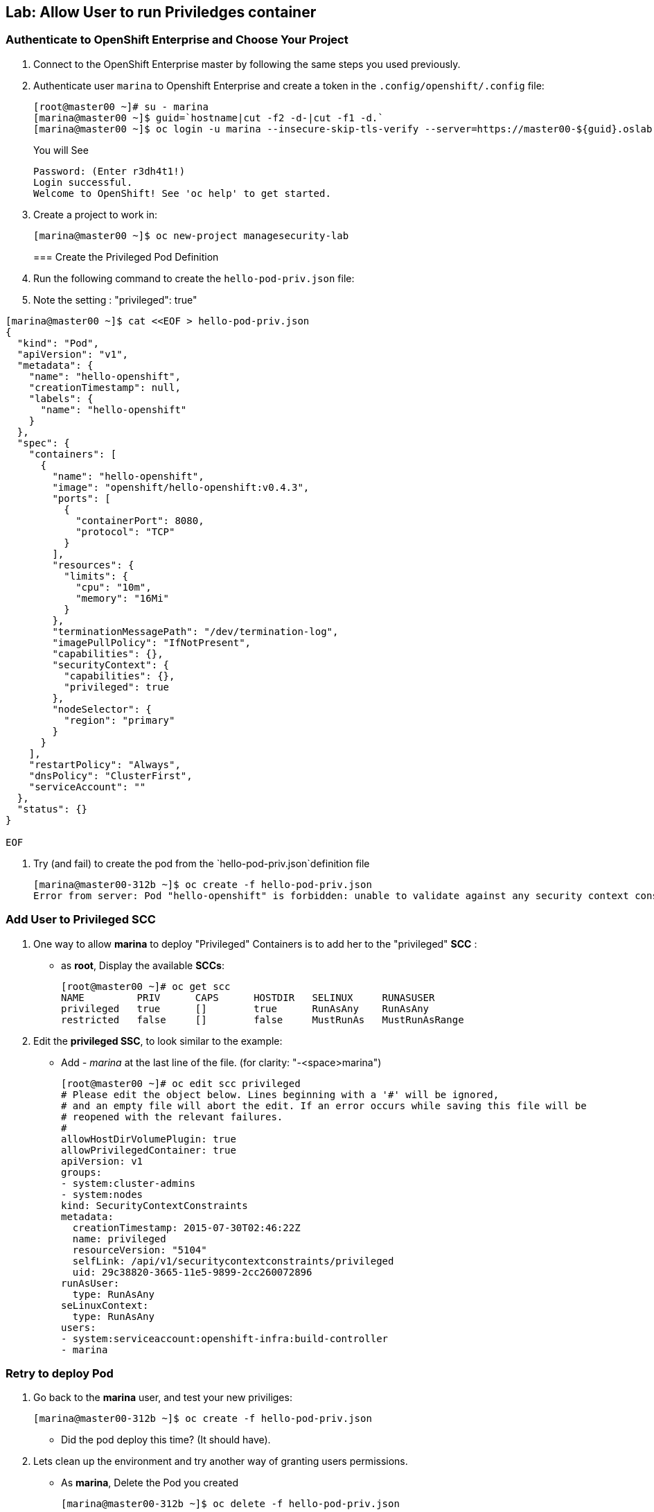 == Lab: Allow User to run Priviledges container

=== Authenticate to OpenShift Enterprise and Choose Your Project

. Connect to the OpenShift Enterprise master by following the same steps you used previously.
. Authenticate user `marina` to Openshift Enterprise and create a token in the `.config/openshift/.config` file:
+
----

[root@master00 ~]# su - marina
[marina@master00 ~]$ guid=`hostname|cut -f2 -d-|cut -f1 -d.`
[marina@master00 ~]$ oc login -u marina --insecure-skip-tls-verify --server=https://master00-${guid}.oslab.opentlc.com:8443

----
+
You will See
+
----
Password: (Enter r3dh4t1!)
Login successful.
Welcome to OpenShift! See 'oc help' to get started.
----

. Create a project to work in:
+
----
[marina@master00 ~]$ oc new-project managesecurity-lab

----
=== Create the Privileged Pod Definition

. Run the following command to create the `hello-pod-priv.json` file:
. Note the setting : "privileged": true"
----

[marina@master00 ~]$ cat <<EOF > hello-pod-priv.json
{
  "kind": "Pod",
  "apiVersion": "v1",
  "metadata": {
    "name": "hello-openshift",
    "creationTimestamp": null,
    "labels": {
      "name": "hello-openshift"
    }
  },
  "spec": {
    "containers": [
      {
        "name": "hello-openshift",
        "image": "openshift/hello-openshift:v0.4.3",
        "ports": [
          {
            "containerPort": 8080,
            "protocol": "TCP"
          }
        ],
        "resources": {
          "limits": {
            "cpu": "10m",
            "memory": "16Mi"
          }
        },
        "terminationMessagePath": "/dev/termination-log",
        "imagePullPolicy": "IfNotPresent",
        "capabilities": {},
        "securityContext": {
          "capabilities": {},
          "privileged": true
        },
        "nodeSelector": {
          "region": "primary"
        }
      }
    ],
    "restartPolicy": "Always",
    "dnsPolicy": "ClusterFirst",
    "serviceAccount": ""
  },
  "status": {}
}

EOF

----

. Try (and fail) to create the pod from the `hello-pod-priv.json`definition file
+
----
[marina@master00-312b ~]$ oc create -f hello-pod-priv.json
Error from server: Pod "hello-openshift" is forbidden: unable to validate against any security context constraint: [provider restricted: .spec.containers[0].securityContext.privileged: invalid value 'true': Privileged containers are not allowed]
----


=== Add User to Privileged SCC

. One way to  allow *marina* to deploy "Privileged" Containers is to add her to
the "privileged" *SCC* :
- as *root*, Display the available *SCCs*:
+
----
[root@master00 ~]# oc get scc
NAME         PRIV      CAPS      HOSTDIR   SELINUX     RUNASUSER
privileged   true      []        true      RunAsAny    RunAsAny
restricted   false     []        false     MustRunAs   MustRunAsRange
----

. Edit the *privileged SSC*, to look similar to the example:
- Add _- marina_ at the last line of the file. (for clarity: "-<space>marina")
+
----
[root@master00 ~]# oc edit scc privileged
# Please edit the object below. Lines beginning with a '#' will be ignored,
# and an empty file will abort the edit. If an error occurs while saving this file will be
# reopened with the relevant failures.
#
allowHostDirVolumePlugin: true
allowPrivilegedContainer: true
apiVersion: v1
groups:
- system:cluster-admins
- system:nodes
kind: SecurityContextConstraints
metadata:
  creationTimestamp: 2015-07-30T02:46:22Z
  name: privileged
  resourceVersion: "5104"
  selfLink: /api/v1/securitycontextconstraints/privileged
  uid: 29c38820-3665-11e5-9899-2cc260072896
runAsUser:
  type: RunAsAny
seLinuxContext:
  type: RunAsAny
users:
- system:serviceaccount:openshift-infra:build-controller
- marina
----

=== Retry to deploy Pod

. Go back to the *marina* user, and test your new priviliges:
+
----
[marina@master00-312b ~]$ oc create -f hello-pod-priv.json
----

* Did the pod deploy this time? (It should have).

. Lets clean up the environment and try another way of granting users permissions.
- As *marina*, Delete the Pod you created
+
----
[marina@master00-312b ~]$ oc delete -f hello-pod-priv.json
----

. As *root*, remove *marina* from the "privileged" SCC. Remove _- marina_ from
the last line of the file:
+
----
[root@master00 ~]# oc edit scc privileged
# Please edit the object below. Lines beginning with a '#' will be ignored,
# and an empty file will abort the edit. If an error occurs while saving this file will be
# reopened with the relevant failures.
#
allowHostDirVolumePlugin: true
allowPrivilegedContainer: true
apiVersion: v1
groups:
- system:cluster-admins
- system:nodes
kind: SecurityContextConstraints
metadata:
  creationTimestamp: 2015-07-30T02:46:22Z
  name: privileged
  resourceVersion: "5104"
  selfLink: /api/v1/securitycontextconstraints/privileged
  uid: 29c38820-3665-11e5-9899-2cc260072896
runAsUser:
  type: RunAsAny
seLinuxContext:
  type: RunAsAny
users:
- system:serviceaccount:openshift-infra:build-controller

----

=== Create SCCs to allocation permissions and capabilities

It's not always desired to add users directly to the very permissive "privileged"
SCC, In this section we will create a couple of SCCs to control our users
permissions and capabilities.

. Create the *scc-ops* SCC:
- We are creating an SCC to allow specific users to run "Privileged" containers.
+
[source,yaml]
----
cat << EOF > ssc-ops.yaml
kind: SecurityContextConstraints
apiVersion: v1
metadata:
  name: scc-ops
allowPrivilegedContainer: true
runAsUser:
  type: RunAsAny
seLinuxContext:
  type: RunAsAny
users:
- marina

EOF

----

NOTE: This is different than the "privileged" built-in SCC, it is more restrictive, it
doesn't allow to mount local host directories with: _allowHostDirVolumePlugin_

. Check your available SCCs:
+
----

[root@master00 ~]# oc get scc
NAME         PRIV      CAPS      HOSTDIR   SELINUX     RUNASUSER
privileged   true      []        true      RunAsAny    RunAsAny
restricted   false     []        false     MustRunAs   MustRunAsRange
scc-ops      true      []        false     RunAsAny    RunAsAny

----


. Create the *scc-dev* SCC:
- This SCC is for our developer team, it allows them create docker builds that
use *any user other than root*.
- We will take another approach to achieving this, we will *oc export* the
"restricted" built-in SCC and make changed to it.

+
[source,yaml]
----
[root@master00 ~] oc export scc restricted | tee ssc-dev.yaml
apiVersion: v1
groups:
- system:authenticated
kind: SecurityContextConstraints
metadata:
  creationTimestamp: null
  name: restricted
runAsUser:
  type: MustRunAsRange
seLinuxContext:
  type: MustRunAs
----

. Edit the file to look like the following:
- Delete the _groups_ section.
- Change _RunAsUser_ Type value to "*MustRunAsNonRoot*".
- Change the SCC _name_ to "*ssc-dev*".
- Add the _users_ section, and make sure user *andrew* is on the list
+
[source,yaml]
----
apiVersion: v1
kind: SecurityContextConstraints
metadata:
  creationTimestamp: null
  name: ssc-dev
runAsUser:
  type: MustRunAsNonRoot
seLinuxContext:
  type: MustRunAs
users:
 - andrew
----

. Check your available SCCs:
+
----
[root@master00-312b ~]# oc get scc
NAME         PRIV      CAPS      HOSTDIR   SELINUX     RUNASUSER
privileged   true      []        true      RunAsAny    RunAsAny
restricted   false     []        false     MustRunAs   MustRunAsRange
scc-ops      true      []        false     RunAsAny    RunAsAny
ssc-dev      false     []        false     MustRunAs   MustRunAsNonRoot
----

=== Test your new SCCs

. Go back to the *marina* user, and test your new priviliges:
+
----
[marina@master00-312b ~]$ oc create -f hello-pod-priv.json
----

* Did the pod deploy this time? (It should have).
